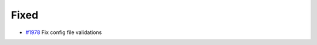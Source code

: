 .. _#1978:  https://github.com/fox0430/moe/pull/1978

Fixed
.....

- `#1978`_ Fix config file validations


